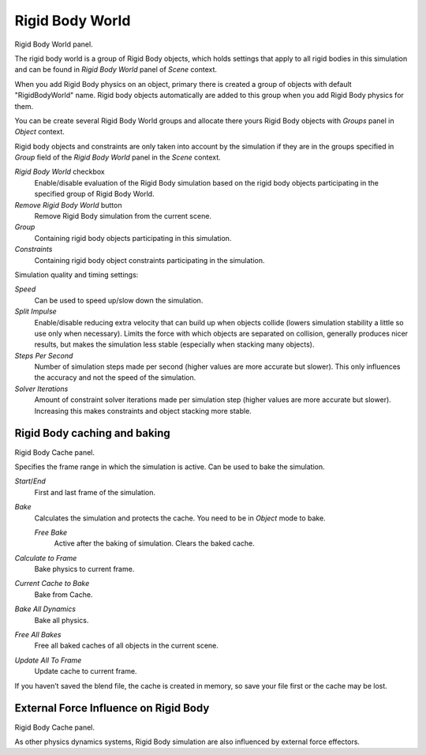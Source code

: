 
****************
Rigid Body World
****************

Rigid Body World panel.

The rigid body world is a group of Rigid Body objects, which holds settings that apply to all rigid bodies in this
simulation and can be found in *Rigid Body World* panel of *Scene* context.

When you add Rigid Body physics on an object,
primary there is created a group of objects with default "RigidBodyWorld" name.
Rigid body objects automatically are added to this group when you add Rigid Body physics for them.

You can be create several Rigid Body World groups and allocate there yours Rigid Body objects with *Groups* panel in
*Object* context.

Rigid body objects and constraints are only taken into account by the simulation if they are in the groups specified
in *Group* field of the *Rigid Body World* panel in the *Scene* context.

*Rigid Body World* checkbox
   Enable/disable evaluation of the Rigid Body simulation based on the rigid body objects
   participating in the specified group of Rigid Body World.
*Remove Rigid Body World* button
   Remove Rigid Body simulation from the current scene.
*Group*
   Containing rigid body objects participating in this simulation.
*Constraints*
   Containing rigid body object constraints participating in the simulation.

Simulation quality and timing settings:

*Speed*
   Can be used to speed up/slow down the simulation.
*Split Impulse*
   Enable/disable reducing extra velocity that can build up when objects collide (lowers simulation stability a little
   so use only when necessary).
   Limits the force with which objects are separated on collision, generally produces nicer
   results, but makes the simulation less stable (especially when stacking many objects).
*Steps Per Second*
   Number of simulation steps made per second (higher values are more accurate but slower). This only influences the
   accuracy and not the speed of the simulation.
*Solver Iterations*
   Amount of constraint solver iterations made per simulation step (higher values are more accurate but slower).
   Increasing this makes constraints and object stacking more stable.


Rigid Body caching and baking
=============================

Rigid Body Cache panel.

Specifies the frame range in which the simulation is active. Can be used to bake the simulation.

*Start*/*End*
   First and last frame of the simulation.
*Bake*
   Calculates the simulation and protects the cache. You need to be in *Object* mode to bake.

   *Free Bake*
      Active after the baking of simulation. Clears the baked cache.
*Calculate to Frame*
   Bake physics to current frame.
*Current Cache to Bake*
   Bake from Cache.
*Bake All Dynamics*
   Bake all physics.
*Free All Bakes*
   Free all baked caches of all objects in the current scene.
*Update All To Frame*
   Update cache to current frame.

If you haven’t saved the blend file, the cache is created in memory,
so save your file first or the cache may be lost.


External Force Influence on Rigid Body
======================================

Rigid Body Cache panel.

As other physics dynamics systems, Rigid Body simulation are also influenced by external force effectors.
